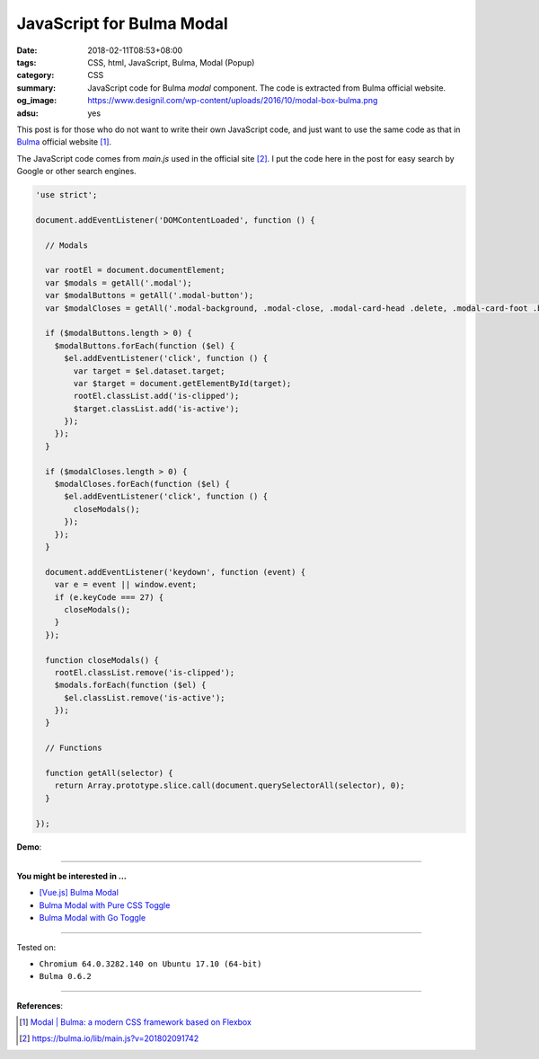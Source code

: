 JavaScript for Bulma Modal
##########################

:date: 2018-02-11T08:53+08:00
:tags: CSS, html, JavaScript, Bulma, Modal (Popup)
:category: CSS
:summary: JavaScript code for Bulma *modal* component.
          The code is extracted from Bulma official website.
:og_image: https://www.designil.com/wp-content/uploads/2016/10/modal-box-bulma.png
:adsu: yes


This post is for those who do not want to write their own JavaScript code, and
just want to use the same code as that in Bulma_ official website [1]_.

The JavaScript code comes from *main.js* used in the official site [2]_.
I put the code here in the post  for easy search by Google or other search
engines.

.. code-block:: javascript

  'use strict';
  
  document.addEventListener('DOMContentLoaded', function () {
  
    // Modals
  
    var rootEl = document.documentElement;
    var $modals = getAll('.modal');
    var $modalButtons = getAll('.modal-button');
    var $modalCloses = getAll('.modal-background, .modal-close, .modal-card-head .delete, .modal-card-foot .button');
  
    if ($modalButtons.length > 0) {
      $modalButtons.forEach(function ($el) {
        $el.addEventListener('click', function () {
          var target = $el.dataset.target;
          var $target = document.getElementById(target);
          rootEl.classList.add('is-clipped');
          $target.classList.add('is-active');
        });
      });
    }
  
    if ($modalCloses.length > 0) {
      $modalCloses.forEach(function ($el) {
        $el.addEventListener('click', function () {
          closeModals();
        });
      });
    }
  
    document.addEventListener('keydown', function (event) {
      var e = event || window.event;
      if (e.keyCode === 27) {
        closeModals();
      }
    });
  
    function closeModals() {
      rootEl.classList.remove('is-clipped');
      $modals.forEach(function ($el) {
        $el.classList.remove('is-active');
      });
    }
  
    // Functions
  
    function getAll(selector) {
      return Array.prototype.slice.call(document.querySelectorAll(selector), 0);
    }
  
  });

**Demo**:

.. raw:: html

  <br>
  <link rel="stylesheet" href="https://cdnjs.cloudflare.com/ajax/libs/bulma/0.6.2/css/bulma.min.css">
  <a class="button is-primary is-large modal-button" data-target="modal-bis">Launch image modal</a>

  <div id="modal-bis" class="modal">
    <div class="modal-background"></div>
    <div class="modal-content">
      <p class="image is-4by3">
        <img src="https://bulma.io/images/placeholders/1280x960.png">
      </p>
    </div>
    <button class="modal-close is-large" aria-label="close"></button>
  </div>

  <br><br>

  <script>
  'use strict';
  
  document.addEventListener('DOMContentLoaded', function () {
  
    // Modals
  
    var rootEl = document.documentElement;
    var $modals = getAll('.modal');
    var $modalButtons = getAll('.modal-button');
    var $modalCloses = getAll('.modal-background, .modal-close, .modal-card-head .delete, .modal-card-foot .button');
  
    if ($modalButtons.length > 0) {
      $modalButtons.forEach(function ($el) {
        $el.addEventListener('click', function () {
          var target = $el.dataset.target;
          var $target = document.getElementById(target);
          rootEl.classList.add('is-clipped');
          $target.classList.add('is-active');
        });
      });
    }
  
    if ($modalCloses.length > 0) {
      $modalCloses.forEach(function ($el) {
        $el.addEventListener('click', function () {
          closeModals();
        });
      });
    }
  
    document.addEventListener('keydown', function (event) {
      var e = event || window.event;
      if (e.keyCode === 27) {
        closeModals();
      }
    });
  
    function closeModals() {
      rootEl.classList.remove('is-clipped');
      $modals.forEach(function ($el) {
        $el.classList.remove('is-active');
      });
    }
  
    // Functions
  
    function getAll(selector) {
      return Array.prototype.slice.call(document.querySelectorAll(selector), 0);
    }
  
  });
  </script>

----

**You might be interested in ...**

- `[Vue.js] Bulma Modal <{filename}/articles/2018/09/27/vuejs-bulma-modal%en.rst>`_
- `Bulma Modal with Pure CSS Toggle <{filename}/articles/2018/01/27/css-only-toggle-bulma-modal%en.rst>`_
- `Bulma Modal with Go Toggle <{filename}/articles/2017/12/04/bulma-modal-with-go-toggle%en.rst>`_

----

Tested on:

- ``Chromium 64.0.3282.140 on Ubuntu 17.10 (64-bit)``
- ``Bulma 0.6.2``

----

.. adsu:: 2

**References**:

.. [1] `Modal | Bulma: a modern CSS framework based on Flexbox <https://bulma.io/documentation/components/modal/>`_
.. [2] `https://bulma.io/lib/main.js?v=201802091742 <https://bulma.io/lib/main.js?v=201802091742>`_

.. _Bulma: https://bulma.io/
.. _modal: https://bulma.io/documentation/components/modal/
